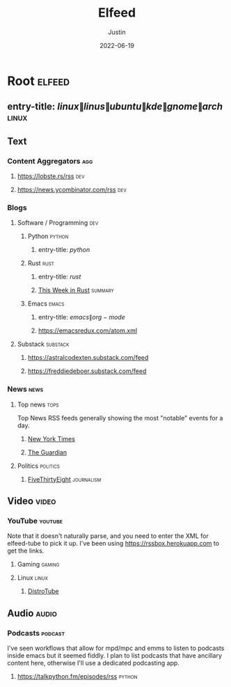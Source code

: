 #+title: Elfeed
#+author: Justin
#+date: 2022-06-19

* Root :elfeed:
** entry-title: \(linux\|linus\|ubuntu\|kde\|gnome\|arch\) :linux:
** Text
*** Content Aggregators :agg:
**** https://lobste.rs/rss :dev:
**** https://news.ycombinator.com/rss :dev:
*** Blogs
**** Software / Programming :dev:
***** Python :python:
****** entry-title: \(python\)
***** Rust :rust:
****** entry-title: \(rust\)
****** [[https://this-week-in-rust.org/rss.xml][This Week in Rust]] :summary:
***** Emacs :emacs:
****** entry-title: \(emacs\|org-mode\)
****** https://emacsredux.com/atom.xml
**** Substack :substack:
***** https://astralcodexten.substack.com/feed
***** https://freddiedeboer.substack.com/feed
*** News :news:
**** Top news :tops:
Top News RSS feeds generally showing the most "notable" events for a day.
***** [[https://rss.nytimes.com/services/xml/rss/nyt/HomePage.xml][New York Times]]
***** [[https://www.theguardian.com/theguardian/mainsection/topstories/rss][The Guardian]]
**** Politics :politics:
***** [[https://fivethirtyeight.com/features/feed/][FiveThirtyEight]] :journalism:
** Video :video:
*** YouTube :youtube:
Note that it doesn't naturally parse, and you need to enter the XML for
elfeed-tube to pick it up. I've been using  https://rssbox.herokuapp.com to get
the links.
**** Gaming :gaming:
**** Linux :linux:
***** [[https://www.youtube.com/feeds/videos.xml?channel_id=UCVls1GmFKf6WlTraIb_IaJg][DistroTube]]
** Audio :audio:
*** Podcasts :podcast:
I've seen workflows that allow for mpd/mpc and emms to listen to podcasts inside
emacs but it seemed fiddly. I plan to list podcasts that have
ancillary content here, otherwise I'll use a dedicated podcasting app.
**** https://talkpython.fm/episodes/rss :python:
